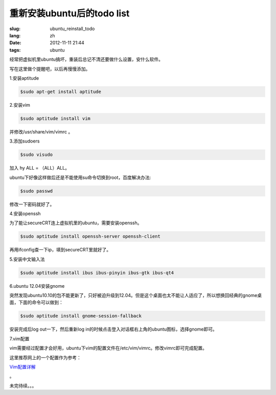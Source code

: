 重新安装ubuntu后的todo list
============================

:slug: ubuntu_reinstall_todo
:lang: zh
:date: 2012-11-11 21:44
:tags: ubuntu

经常把虚拟机里ubuntu搞坏，重装后总记不清还要做什么设置，安什么软件。

写在这里做个提醒吧，以后再慢慢添加。

1.安装aptitude

.. code-block:: console

    $sudo apt-get install aptitude

2.安装vim

.. code-block:: console

	$sudo aptitude install vim

并修改/usr/share/vim/vimrc 。

3.添加sudoers

.. code-block:: console
	
	$sudo visudo

加入 hy ALL = （ALL）ALL。

ubuntu下好像这样做后还是不能使用su命令切换到root，百度解决办法:

.. code-block:: console

	$sudo passwd

修改一下密码就好了。

4.安装openssh

为了能让secureCRT连上虚拟机里的ubuntu，需要安装openssh。

.. code-block:: console

	$sudo aptitude install openssh-server openssh-client

再用ifconfig查一下ip，填到secureCRT里就好了。

5.安装中文输入法

.. code-block:: console

	$sudo aptitude install ibus ibus-pinyin ibus-gtk ibus-qt4

6.ubuntu 12.04安装gnome

突然发现ubuntu10.10的包不能更新了，只好被迫升级到12.04。但是这个桌面也太不能让人适应了，所以想换回经典的gnome桌面，下面的命令可以做到：

.. code-block:: console

	$sudo aptitude install gnome-session-fallback

安装完成后log out一下，然后重新log in的时候点击登入对话框右上角的ubuntu图标，选择gnome即可。

7.vim配置

vim需要经过配置才会好用，ubuntu下vim的配置文件在/etc/vim/vimrc。修改vimrc即可完成配置。

这里推荐网上的一个配置作为参考：

`Vim配置详解 <http://www.cnblogs.com/witcxc/archive/2011/12/28/2304704.html>`_

。

未完待续。。。
